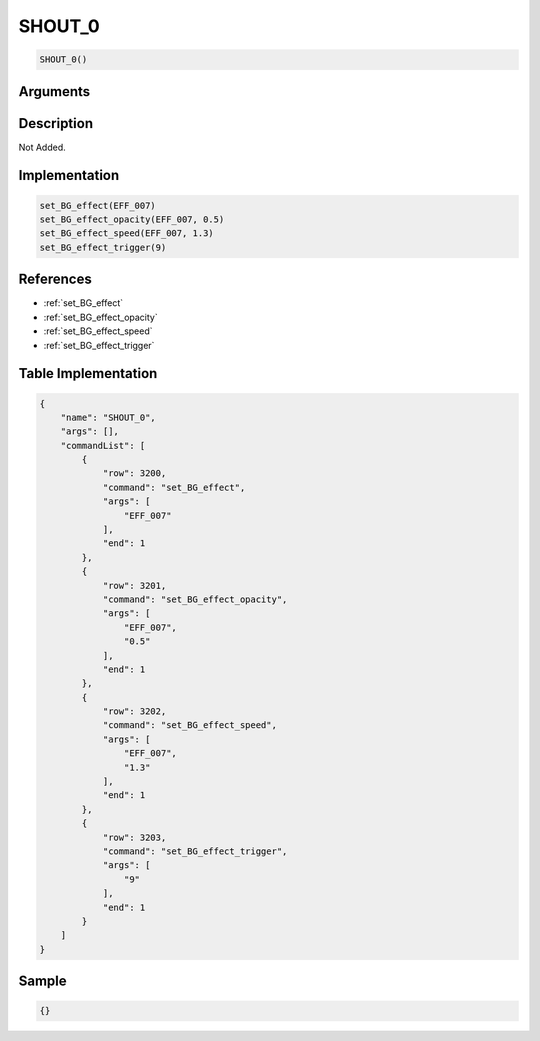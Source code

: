 .. _SHOUT_0:

SHOUT_0
========================

.. code-block:: text

	SHOUT_0()


Arguments
------------


Description
-------------

Not Added.

Implementation
-------------

.. code-block:: python

	set_BG_effect(EFF_007)
	set_BG_effect_opacity(EFF_007, 0.5)
	set_BG_effect_speed(EFF_007, 1.3)
	set_BG_effect_trigger(9)

References
-------------
* :ref:`set_BG_effect`
* :ref:`set_BG_effect_opacity`
* :ref:`set_BG_effect_speed`
* :ref:`set_BG_effect_trigger`

Table Implementation
-------------

.. code-block:: json

	{
	    "name": "SHOUT_0",
	    "args": [],
	    "commandList": [
	        {
	            "row": 3200,
	            "command": "set_BG_effect",
	            "args": [
	                "EFF_007"
	            ],
	            "end": 1
	        },
	        {
	            "row": 3201,
	            "command": "set_BG_effect_opacity",
	            "args": [
	                "EFF_007",
	                "0.5"
	            ],
	            "end": 1
	        },
	        {
	            "row": 3202,
	            "command": "set_BG_effect_speed",
	            "args": [
	                "EFF_007",
	                "1.3"
	            ],
	            "end": 1
	        },
	        {
	            "row": 3203,
	            "command": "set_BG_effect_trigger",
	            "args": [
	                "9"
	            ],
	            "end": 1
	        }
	    ]
	}

Sample
-------------

.. code-block:: json

	{}
